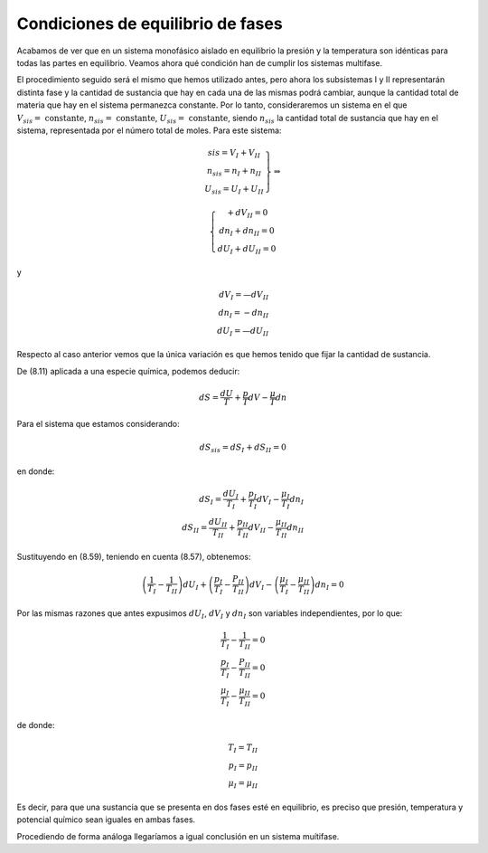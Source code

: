 Condiciones de equilibrio de fases
==================================

Acabamos de ver que en un sistema monofásico aislado en equilibrio la presión y la temperatura son idénticas para todas las partes en equilibrio. Veamos ahora qué condición han de cumplir los sistemas multifase.

El procedimiento seguido será el mismo que hemos utilizado antes, pero ahora los subsistemas I y II representarán distinta fase y la cantidad de sustancia que hay en cada una de las mismas podrá cambiar, aunque la cantidad total de materia que hay en el sistema permanezca constante. Por lo tanto, consideraremos un sistema en el que :math:`V_{sis} = \text{ constante}`, :math:`n_{sis} = \text{ constante}`, :math:`U_{sis} = \text{ constante}`, siendo :math:`n_{sis}` la cantidad total de sustancia que hay en el sistema, representada por el número total de moles. Para este sistema:

.. math::
   \left.
   \begin{array}
   V_{sis} = V_I + V_{II} \\
   n_{sis} = n_I + n_{II} \\
   U_{sis} = U_I + U_{II}
   \end{array}
   \right\}
   \Rightarrow
   
   \left\{
   \begin{array}
   dV_I + dV_{II} = 0 \\
   dn_I + dn_{II} = 0 \\
   dU_I + dU_{II} = 0
   \end{array}
   \right.
   
y

.. math::

   dV_I = —dV_{II} \\
   dn_I = -dn_{II} \\
   dU_I = —dU_{II}

Respecto al caso anterior vemos que la única variación es que hemos tenido que fijar la cantidad de sustancia.


De (8.11) aplicada a una especie química, podemos deducir:

.. math::

   dS = \frac{dU}{T} + \frac{p}{T} dV - \frac{\mu}{T} dn


Para el sistema que estamos considerando:

.. math::

   dS_{sis} = dS_I + dS_{II} = 0
   
en donde:

.. math::

   dS_I = \frac{dU_I}{T_I} + \frac{p_I}{T_I}dV_I - \frac{\mu_I}{T_I} dn_I \\
   dS_{II} = \frac{dU_{II}}{T_{II}} + \frac{p_{II}}{T_{II}}dV_{II} - \frac{\mu_{II}}{T_{II}} dn_{II} 
 
Sustituyendo en (8.59), teniendo en cuenta (8.57), obtenemos:

.. math::

   \left( \frac{1}{T_I} - \frac{1}{T_{II}} \right) dU_I + \left( \frac{p_I}{T_I} - \frac{P_{II}}{T_{II}}\right) dV_I - \left( \frac{\mu_I}{T_I} - \frac{\mu_{II}}{T_{II}} \right) dn_I = 0

Por las mismas razones que antes expusimos :math:`dU_I`, :math:`dV_I` y :math:`dn_I` son variables independientes, por lo que:

.. math::

    \frac{1}{T_I} - \frac{1}{T_{II}} = 0\\
    \frac{p_I}{T_I} - \frac{P_{II}}{T_{II}} = 0 \\
    \frac{\mu_I}{T_I} - \frac{\mu_{II}}{T_{II}} = 0

de donde:

.. math::

   T_I = T_{II} \\
   p_I = p_{II} \\
   \mu_I = \mu_{II}
   
Es decir, para que una sustancia que se presenta en dos fases esté en equilibrio, es preciso que presión, temperatura y potencial químico sean iguales en ambas fases.

Procediendo de forma análoga llegaríamos a igual conclusión en un sistema muítifase.
